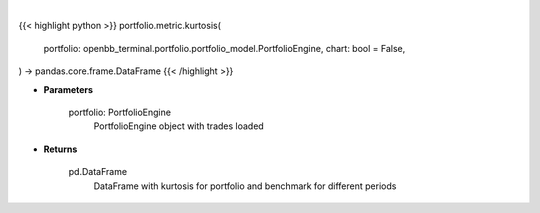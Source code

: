.. role:: python(code)
    :language: python
    :class: highlight

|

.. raw:: html

    <h3>
    > Getting data
    </h3>

{{< highlight python >}}
portfolio.metric.kurtosis(
    portfolio: openbb_terminal.portfolio.portfolio_model.PortfolioEngine,
    chart: bool = False,
) -> pandas.core.frame.DataFrame
{{< /highlight >}}

.. raw:: html

    <p>
    Method that retrieves kurtosis for portfolio and benchmark selected
    </p>

* **Parameters**

    portfolio: PortfolioEngine
        PortfolioEngine object with trades loaded

* **Returns**

    pd.DataFrame
        DataFrame with kurtosis for portfolio and benchmark for different periods
